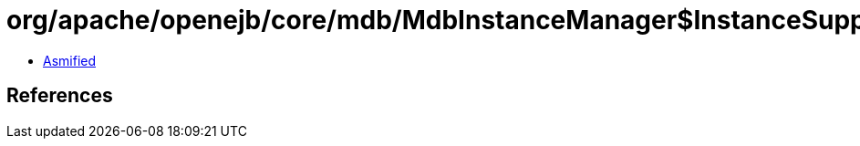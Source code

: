 = org/apache/openejb/core/mdb/MdbInstanceManager$InstanceSupplier.class

 - link:MdbInstanceManager$InstanceSupplier-asmified.java[Asmified]

== References

